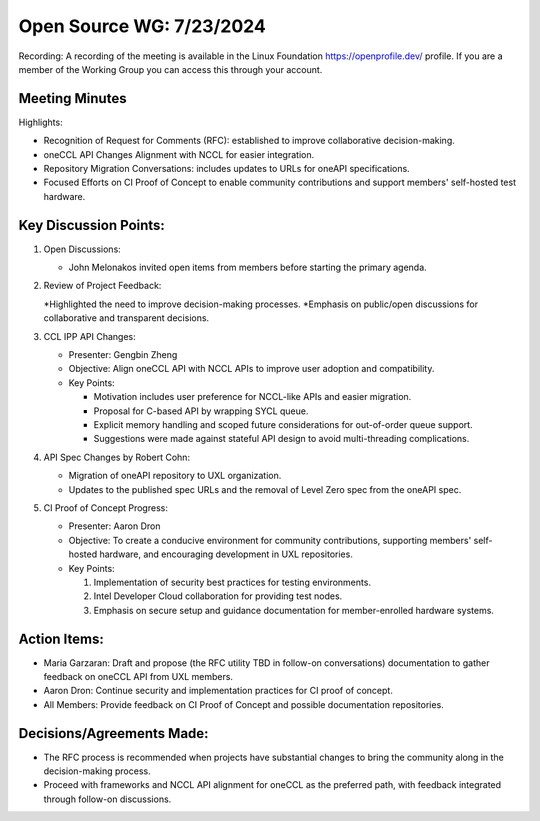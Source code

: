 ===========================
 Open Source WG: 7/23/2024
===========================

Recording: A recording of the meeting is available in the Linux Foundation https://openprofile.dev/ profile. If you are
a member of the Working Group you can access this through your account.


Meeting Minutes
===============

Highlights:

* Recognition of Request for Comments (RFC): established to improve collaborative decision-making.
* oneCCL API Changes Alignment with NCCL for easier integration.
* Repository Migration Conversations: includes updates to URLs for oneAPI specifications.
* Focused Efforts on CI Proof of Concept to enable community contributions and support members' self-hosted test
  hardware.

Key Discussion Points:
======================

1. Open Discussions:

   * John Melonakos invited open items from members before starting the primary agenda.

2. Review of Project Feedback:

   *Highlighted the need to improve decision-making processes.
   *Emphasis on public/open discussions for collaborative and transparent decisions.

3. CCL IPP API Changes:

   * Presenter: Gengbin Zheng
   * Objective: Align oneCCL API with NCCL APIs to improve user adoption and compatibility.
   * Key Points:

     * Motivation includes user preference for NCCL-like APIs and easier migration.
     * Proposal for C-based API by wrapping SYCL queue.
     * Explicit memory handling and scoped future considerations for out-of-order queue support.
     * Suggestions were made against stateful API design to avoid multi-threading complications.

4. API Spec Changes by Robert Cohn:

   * Migration of oneAPI repository to UXL organization.
   * Updates to the published spec URLs and the removal of Level Zero spec from the oneAPI spec.

5. CI Proof of Concept Progress:

   * Presenter: Aaron Dron
   * Objective: To create a conducive environment for community contributions, supporting members' self-hosted hardware,
     and encouraging development in UXL repositories.
   * Key Points:

     1. Implementation of security best practices for testing environments.
     2. Intel Developer Cloud collaboration for providing test nodes.
     3. Emphasis on secure setup and guidance documentation for member-enrolled hardware systems.

Action Items:
=============

* Maria Garzaran: Draft and propose (the RFC utility TBD in follow-on conversations) documentation to gather feedback on
  oneCCL API from UXL members.
* Aaron Dron: Continue security and implementation practices for CI proof of concept.
* All Members: Provide feedback on CI Proof of Concept and possible documentation repositories.

Decisions/Agreements Made:
=============

* The RFC process is recommended when projects have substantial changes to bring the community along in the
  decision-making process.
* Proceed with frameworks and NCCL API alignment for oneCCL as the preferred path, with feedback integrated through
  follow-on discussions.
